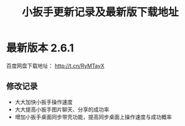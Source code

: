 #+title: 小扳手更新记录及最新版下载地址
# bhj-tags: tool


* 最新版本 2.6.1

百度网盘下载地址： http://t.cn/RyMTayX

** 修改记录

- 大大加快小扳手操作速度
- 大大提高小扳手图片聊天、分享的成功率
- 增加小扳手桌面同步带壳功能，提高同步桌面上操作速度与成功概率
